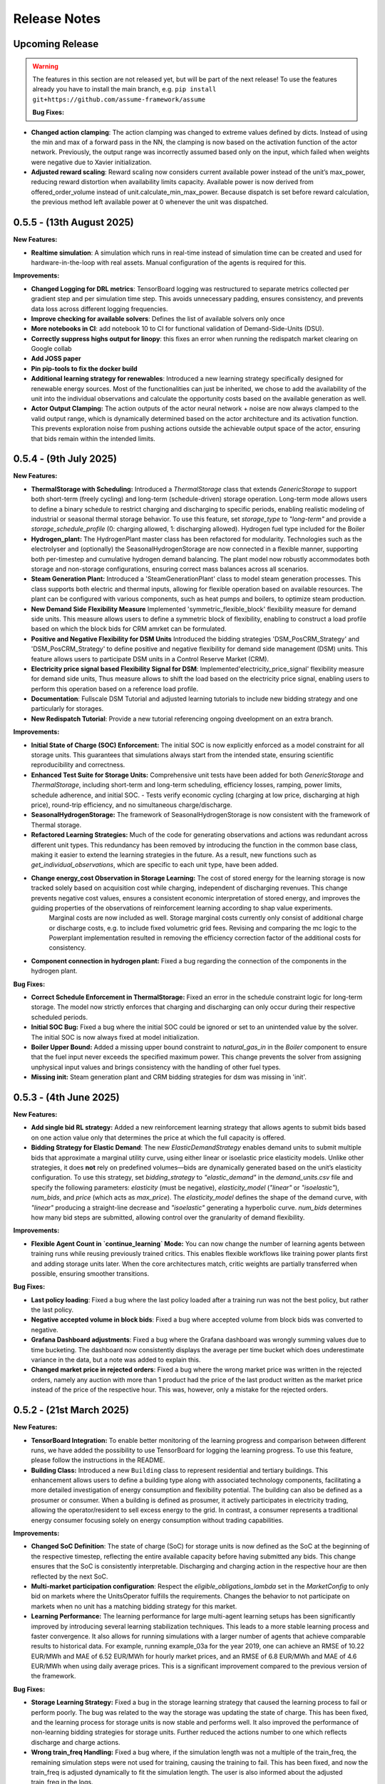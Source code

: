 .. SPDX-FileCopyrightText: ASSUME Developers
..
.. SPDX-License-Identifier: AGPL-3.0-or-later

#############
Release Notes
#############

Upcoming Release
================
.. warning::
  The features in this section are not released yet, but will be part of the next release! To use the features already you have to install the main branch,
  e.g. ``pip install git+https://github.com/assume-framework/assume``

  **Bug Fixes:**

- **Changed action clamping**: The action clamping was changed to extreme values defined by dicts. Instead of using the min and max of a forward pass in the NN, the clamping is now based on the activation function of the actor network. Previously, the output range was incorrectly assumed based only on the input, which failed when weights were negative due to Xavier initialization.
- **Adjusted reward scaling**: Reward scaling now considers current available power instead of the unit’s max_power, reducing reward distortion when availability limits capacity. Available power is now derived from offered_order_volume instead of unit.calculate_min_max_power. Because dispatch is set before reward calculation, the previous method left available power at 0 whenever the unit was dispatched.

0.5.5 - (13th August 2025)
==========================

**New Features:**

- **Realtime simulation**: A simulation which runs in real-time instead of simulation time can be created and used for hardware-in-the-loop with real assets. Manual configuration of the agents is required for this.

**Improvements:**

- **Changed Logging for DRL metrics**: TensorBoard logging was restructured to separate metrics collected per gradient step and per simulation time step. This avoids unnecessary padding, ensures consistency, and prevents data loss across different logging frequencies.
- **Improve checking for available solvers**: Defines the list of available solvers only once
- **More notebooks in CI**: add notebook 10 to CI for functional validation of Demand-Side-Units (DSU).
- **Correctly suppress highs output for linopy**: this fixes an error when running the redispatch market clearing on Google collab
- **Add JOSS paper**
- **Pin pip-tools to fix the docker build**
- **Additional learning strategy for renewables**: Introduced a new learning strategy specifically designed for renewable energy sources. Most of the functionalities can just be inherited, we chose to add the availability of the unit into the individual observations and calculate the opportunity costs based on the available generation as well.
- **Actor Output Clamping:** The action outputs of the actor neural network + noise are now always clamped to the valid output range, which is dynamically determined based on the actor architecture and its activation function. This prevents exploration noise from pushing actions outside the achievable output space of the actor, ensuring that bids remain within the intended limits.

0.5.4 - (9th July 2025)
=======================

**New Features:**

- **ThermalStorage with Scheduling:** Introduced a `ThermalStorage` class that extends `GenericStorage` to support both short-term (freely cycling) and long-term (schedule-driven) storage operation. Long-term mode allows users to define a binary schedule to restrict charging and discharging to specific periods, enabling realistic modeling of industrial or seasonal thermal storage behavior. To use this feature, set `storage_type` to `"long-term"` and provide a `storage_schedule_profile` (0: charging allowed, 1: discharging allowed). Hydrogen fuel type included for the Boiler
- **Hydrogen_plant:** The HydrogenPlant master class has been refactored for modularity. Technologies such as the electrolyser and (optionally) the SeasonalHydrogenStorage are now connected in a flexible manner, supporting both per-timestep and cumulative hydrogen demand balancing. The plant model now robustly accommodates both storage and non-storage configurations, ensuring correct mass balances across all scenarios.
- **Steam Generation Plant:** Introduced a 'SteamGenerationPlant' class to model steam generation processes. This class supports both electric and thermal inputs, allowing for flexible operation based on available resources. The plant can be configured with various components, such as heat pumps and boilers, to optimize steam production.
- **New Demand Side Flexibility Measure** Implemented 'symmetric_flexible_block' flexibility measure for demand side units. This measure allows users to define a symmetric block of flexibility, enabling to construct a load profile based on which the block bids for CRM amrket can be formulated.
- **Positive and Negative Flexibility for DSM Units** Introduced the bidding strategies 'DSM_PosCRM_Strategy' and 'DSM_PosCRM_Strategy' to define positive and negative flexibility for demand side management (DSM) units. This feature allows users to participate DSM units in a Control Reserve Market (CRM).
- **Electricity price signal based Flexibility Signal for DSM**: Implemented'electricity_price_signal' flexibility measure for demand side units, Thus measure allows to shift the load based on the electricity price signal, enabling users to perform this operation based on a reference load profile.
- **Documentation**: Fullscale DSM Tutorial and adjusted learning tutorials to include new bidding strategy and one particularly for storages.
- **New Redispatch Tutorial**: Provide a new tutorial referencing ongoing dveelopment on an extra branch.

**Improvements:**

- **Initial State of Charge (SOC) Enforcement:** The initial SOC is now explicitly enforced as a model constraint for all storage units. This guarantees that simulations always start from the intended state, ensuring scientific reproducibility and correctness.
- **Enhanced Test Suite for Storage Units:** Comprehensive unit tests have been added for both `GenericStorage` and `ThermalStorage`, including short-term and long-term scheduling, efficiency losses, ramping, power limits, schedule adherence, and initial SOC.
  - Tests verify economic cycling (charging at low price, discharging at high price), round-trip efficiency, and no simultaneous charge/discharge.
- **SeasonalHydrogenStorage:** The framework of SeasonalHydrogenStorage is now consistent with the framework of Thermal storage.
- **Refactored Learning Strategies:** Much of the code for generating observations and actions was redundant across different unit types. This redundancy has been removed by introducing the function in the common base class, making it easier to extend the learning strategies in the future. As a result, new functions such as `get_individual_observations`, which are specific to each unit type, have been added.
- **Change energy_cost Observation in Storage Learning:**  The cost of stored energy for the learning storage is now tracked solely based on acquisition cost while charging, independent of discharging revenues. This change prevents negative cost values, ensures a consistent economic interpretation of stored energy, and improves the guiding properties of the observations of reinforcement learning according to shap value experiments.
    Marginal costs are now included as well. Storage marginal costs currently only consist of additional charge or discharge costs, e.g. to include fixed volumetric grid fees. Revising and comparing the mc logic to the Powerplant implementation resulted in removing the efficiency correction factor of the additional costs for consistency.
- **Component connection in hydrogen plant:** Fixed a bug regarding the connection of the components in the hydrogen plant.


**Bug Fixes:**

- **Correct Schedule Enforcement in ThermalStorage:** Fixed an error in the schedule constraint logic for long-term storage. The model now strictly enforces that charging and discharging can only occur during their respective scheduled periods.
- **Initial SOC Bug:** Fixed a bug where the initial SOC could be ignored or set to an unintended value by the solver. The initial SOC is now always fixed at model initialization.
- **Boiler Upper Bound:** Added a missing upper bound constraint to `natural_gas_in` in the `Boiler` component to ensure that the fuel input never exceeds the specified maximum power. This change prevents the solver from assigning unphysical input values and brings consistency with the handling of other fuel types.
- **Missing init:** Steam generation plant and CRM bidding strategies for dsm was missing in 'init'.

0.5.3 - (4th June 2025)
=======================

**New Features:**

- **Add single bid RL strategy:** Added a new reinforcement learning strategy that allows agents to submit bids based on one action value only that determines the price at which the full capacity is offered.
- **Bidding Strategy for Elastic Demand**: The new `ElasticDemandStrategy` enables demand units to submit multiple bids that approximate a marginal utility curve, using
  either linear or isoelastic price elasticity models. Unlike other strategies, it does **not** rely on predefined volumes—bids are dynamically generated based on the
  unit’s elasticity configuration. To use this strategy, set `bidding_strategy` to `"elastic_demand"` in the `demand_units.csv` file and specify the following
  parameters: `elasticity` (must be negative), `elasticity_model` (`"linear"` or `"isoelastic"`), `num_bids`, and `price` (which acts as `max_price`). The `elasticity_model`
  defines the shape of the demand curve, with `"linear"` producing a straight-line decrease and `"isoelastic"` generating a hyperbolic curve. `num_bids` determines how many
  bid steps are submitted, allowing control over the granularity of demand flexibility.


**Improvements:**

- **Flexible Agent Count in `continue_learning` Mode:** You can now change the number of learning agents between training runs while reusing previously trained critics.
  This enables flexible workflows like training power plants first and adding storage units later. When the core architectures match, critic weights are partially transferred when possible, ensuring smoother transitions.

**Bug Fixes:**

- **Last policy loading**: Fixed a bug where the last policy loaded after a training run was not the best policy, but rather the last policy.
- **Negative accepted volume in block bids**: Fixed a bug where accepted volume from block bids was converted to negative.
- **Grafana Dashboard adjustments**: Fixed a bug where the Grafana dashboard was wrongly summing values due to time bucketing. The dashboard now consistently displays the average per time bucket which does underestimate
  variance in the data, but a note was added to explain this.
- **Changed market price in rejected orders**: Fixed a bug where the wrong market price was written in the rejected orders, namely any auction with more than 1 product had the price of the last product written as the
  market price instead of the price of the respective hour. This was, however, only a mistake for the rejected orders.

0.5.2 - (21st March 2025)
=========================

**New Features:**

- **TensorBoard Integration:** To enable better monitoring of the learning progress and comparison between different runs, we have added the possibility to use TensorBoard for logging
  the learning progress. To use this feature, please follow the instructions in the README.
- **Building Class:** Introduced a new ``Building`` class to represent residential and tertiary buildings. This enhancement allows users to define a building type along with
  associated technology components, facilitating a more detailed investigation of energy consumption and flexibility potential. The building can also be defined as a prosumer or consumer.
  When a building is defined as prosumer, it actively participates in electricity trading, allowing the operator/resident to sell excess energy to the grid. In contrast,
  a consumer represents a traditional energy consumer focusing solely on energy consumption without trading capabilities.

**Improvements:**

- **Changed SoC Definition**: The state of charge (SoC) for storage units is now defined as the SoC at the beginning of the respective timestep, reflecting the entire available capacity before having submitted any bids.
  This change ensures that the SoC is consistently interpretable. Discharging and charging action in the respective hour are then reflected by the next SoC.
- **Multi-market participation configuration**: Respect the `eligible_obligations_lambda` set in the `MarketConfig` to only bid on markets where the UnitsOperator fulfills the requirements.
  Changes the behavior to not participate on markets when no unit has a matching bidding strategy for this market.
- **Learning Performance:** The learning performance for large multi-agent learning setups has been significantly improved by introducing several learning stabilization techniques.
  This leads to a more stable learning process and faster convergence. It also allows for running simulations with a larger number of agents that achieve comparable results to historical data.
  For example, running example_03a for the year 2019, one can achieve an RMSE of 10.22 EUR/MWh and MAE of 6.52 EUR/MWh for hourly market prices, and an RMSE of 6.8 EUR/MWh and MAE of 4.6 EUR/MWh when
  using daily average prices. This is a significant improvement compared to the previous version of the framework.

**Bug Fixes:**

- **Storage Learning Strategy:** Fixed a bug in the storage learning strategy that caused the learning process to fail or perform poorly. The bug was related to the way the storage was updating the state of charge.
  This has been fixed, and the learning process for storage units is now stable and performs well. It also improved the performance of non-learning bidding strategies for storage units. Further reduced the actions number to one which reflects discharge and charge actions.
- **Wrong train_freq Handling:** Fixed a bug where, if the simulation length was not a multiple of the train_freq, the remaining simulation steps were not used for training, causing the training to fail.
  This has been fixed, and now the train_freq is adjusted dynamically to fit the simulation length. The user is also informed about the adjusted train_freq in the logs.
- **Logging of Learning Parameters:** Fixed the way learning parameters were logged, which previously used a different simulation_id for each episode, leading to very slow performance of the learning Grafana dashboard.
  Now, the learning parameters are logged using the same simulation_id for each episode, which significantly improves the performance of the learning Grafana dashboard.
- **Learning Reward Writing:** Fixed a bug where the reward was wrongly transformed with a reshape instead of a transpose when writing the reward to the database. This caused the reward to be written in the wrong format when working with multiple units.
  The bug did affect learning process with heterogeneous agents mainly. This has been fixed, and now the reward is written in the correct format.

**Code Refactoring**

  - Moved common functions to DSMFlex.
  - Added tests for the ``Building`` class.
  - Refactored variable names for better readability and consistency.
  - Restructured the process sequence for improved efficiency.

v0.5.1 - (3rd February 2025)
===========================================
**New Features:**

- **Exchange Unit**: A new unit type for modeling **energy trading** between market participants. It supports **buying (importing) and selling (exporting) energy**, with user-defined prices.
  Check **example_01a**, **example_03**, and the files **"exchange_units.csv"** and **"exchanges_df.csv"** for usage examples.
- **Market Contracts and Support Policies**: it is now possible to simulate the auctioning of support policies, like feed-in tariff, PPA, CfD or a market premium.
  The contracts are auctioned and then have a regular contract execution, to compensate according to the contracts dynamic, based on the historic market price and unit dispatch (#542).
- **Merit Order Plot** on the default Grafana Dashboard - showing a deeper view into the bidding behavior of the market actors.
  Additionally, a graph showing the market result per generation technology has been added (#531).

**Improvements:**

- **Multi-agent DRL fix**: Addressed a critical bug affecting action sampling, ensuring correct multi-agent learning.
- **Performance boost**: Optimized training efficiency, achieving **2x overall speedup** and up to **5x on CUDA devices**.
- **Learning Observation Space Scaling:** Instead of the formerly used max scaling of the observation space, we added a min-max scaling to the observation space.
  This allows for a more robust scaling of the observation space for future analysis (#508).
- **Allow Multi-Market Bidding Strategies**: Added the possibility to define a bidding strategy for multiple markets. Now when the same bidding strategy is used for two or more markets,
  the strategy is only created once and the same instance is used for all of these markets.
- **Improve Storage Behavior**: Storages were using the current unmodified SoC instead of the final SoC of last hour, leading to always using the initial value to calculate discharge possibility.(#524)
- **OEDS Loader**: when using the OEDS as a database, the queries have been adjusted to the latest update of the MarktStammDatenRegister. Time-sensitive fuel costs for gas, coal and oil are available from the OEDS as well.
  This also includes various fixes to the behavior of the DMAS market and complex powerplant strategies (#532).

**Bug Fixes:**

- **Update PyPSA Version:** Fixes example "small_with_redispatch"; adjustments to tutorials 10 and 11 to remove DeprecationWarnings.
- **Fixes to the documentation** documentation and example notebooks were updated to be compatible with the latest changes to the framework (#530, #537, #543)
- **postgresql17** - using the docker container in the default compose.yml requires to backup or delete the existing assume-db folder. Afterwards, no permission changes should be required anymore when setting up the DB (#541)

v0.5.0 - (10th December 2024)
===========================================

**New Features:**

- **Learning Rate and Noise Scheduling**: Added the possibility to schedule the learning rate and action noise in the learning process. This feature
  enables streamlining the learning progress. Currently, only "linear" decay available by setting the `learning_rate_schedule` and
  `action_noise_schedule` in the learning config to "linear". Defaults to no decay if not provided. It decays `learning_rate`/ `noise_dt`
  linearly from starting value to 0 over given `training_episodes` which can be adjusted by the user. The schedule parameters (e.g. end value
  and end fraction) are not adjustable in the config file, but can be set in the code.
- **Hydrogen Plant:** A new demand side unit representing a hydrogen plant has been added. The hydrogen plant consists of an
  electrolyzer and a seasonal hydrogen storage unit. The electrolyzer converts electricity into hydrogen, which can be
  stored in the hydrogen storage unit and later used.
- **Seasonal Hydrogen Storage:** A new storage unit representing a seasonal hydrogen storage has been added. The seasonal hydrogen
  storage unit can store hydrogen over long periods and release it when needed. It has specific constraints to avoid charging or
  discharging during off-season or on-season time as well as a target level to be reached at the end of the season.

**Improvements:**

- **Timeseries Performance Optimization:** Switched to a custom `FastIndex` and `FastSeries` class, which is based on the pandas Series
  but utilizes NumPy arrays for internal data storage and indexing. This change significantly improves the
  performance of read and write operations, achieving an average speedup of **2x to 3x** compared to standard
  pandas Series. The `FastSeries` class retains a close resemblance to the pandas Series, including core
  functionalities like indexing, slicing, and arithmetic operations. This ensures seamless integration,
  allowing users to work with the new class without requiring significant code adaptation.
- **Outputs Role Performance Optimization:** Output role handles dict data directly and only converts to DataFrame on Database write.
- **Overall Performance Optimization:** The overall performance of the framework has been improved by a factor of 5x to 12x
  depending on the size of the simulation (number of units, markets, and time steps).

**Bugfixes:**

- **Tutorials**: General fixes of the tutorials, to align with updated functionalitites of Assume
- **Tutorial 07**: Aligned Amiris loader with changes in format in Amiris compare (https://gitlab.com/fame-framework/fame-io/-/issues/203 and https://gitlab.com/fame-framework/fame-io/-/issues/208)
- **Powerplant**: Remove duplicate `Powerplant.set_dispatch_plan()` which broke multi-market bidding
- **CSV scenario loader**: Fixed issue when one extra day was being added to the index, which lead to an error in the simulation when additional data was not available in the input data.
- **Market opening schedule**: Fixed issue where the market opening was scheduled even though the simulation was ending before the required products. Now the market opening is only scheduled
  if the total duration of the market products plus first delivery time fits before the simulation end.
- **Loader fixes**: Fixes for PyPSA, OEDS and AMIRIS loaders

**Full Changelog**: `v0.4.3...v0.5.0 <https://github.com/assume-framework/assume/compare/v0.4.2...v0.5.0>`_

v0.4.3 - (11th November 2024)
===========================================

**Improvements:**

- **Documentation**: added codespell hook to pre-commit which checks for spelling errors in documentation and code

**Bugfixes:**

- **Simulation**: Delete simulation results for same simulation prior to run (as before v0.4.2)

**Full Changelog**: `v0.4.2...v0.4.3 <https://github.com/assume-framework/assume/compare/v0.4.2...v0.4.3>`_

v0.4.2 - (5th November 2024)
===========================================

**New Features:**

- **Residential Components**: Added new residential DST components including PV, EV, Heat Pump, and Boiler, now with enhanced docstrings for better usability.
- **Modular DST Components**: DST components have been converted from functions to classes, improving modularity and reusability.
- **Generic Storage Class**: Introduced a `GenericStorage` class for storage components. Specific classes, such as EV and Hydrogen Storage, now inherit from it.
- **Storage Learning Strategy**: Added a new DRL-based learning strategy for storage units. To use it, set `storage_learning` in the `bidding_EOM` column of `storage_units.csv`. Refer to the `StorageRLStrategy` documentation for more details.
- **Mango 2.x Update**: Upgraded to mango 2.x, enabling synchronous world creation. To upgrade an existing environment, run:
  ```
  pip uninstall -y mango-agents mango-agents-assume && pip install assume-framework --upgrade
  ```
- **Distributed Simulation Enhancements**: Improved distributed simulation for TCP and MQTT, allowing containers to wait for each other during simulations.
- **Integrated Optimization with Pyomo and HIGHS Solver**: The Pyomo library and HIGHS solver are now installed by default, removing the need to install `assume-framework[optimization]` separately. The HIGHS solver is used as the default, replacing the older GLPK solver for improved optimization performance and efficiency.

**Improvements:**

- **Documentation**: Refined tutorial notebooks and added bug fixes.
- **Saving Frequency Logic**: Refactored the saving frequency in the `WriteOutput` class for improved efficiency.

**Bug Fixes:**

- **Solver Compatibility**: Addressed undefined `solver_options` when using solvers other than Gurobi or HIGHS.
- **Cashflow Calculation**: Corrected cashflow calculations for single-digit orders.
- **Simulation Execution**: Enabled simulations to synchronize and wait for each other.
- **Edge Case Handling**: Fixed edge cases in `pay_as_clear` and `pay_as_bid`.

**New Contributor:**

- @HafnerMichael made their first contribution with improvements to cashflow calculations and development of residential DST components.

**Full Changelog**: `v0.4.1...v0.4.2 <https://github.com/assume-framework/assume/compare/v0.4.1...v0.4.2>`_


v0.4.1 (8th October 2024)
===========================================

**New Features:**

- improve LSTM learning strategy (#382)
- add python 3.12 compatibility (#334)
- manual strategy for interactive market simulation (#403)

**Improvements:**

- add the ability to define the solver for the optimization-based market clearing inside the param_dict of the config file (#432)
- shallow clone in Jupyter notebooks so that cloning is faster (#433)
- fixes in storage operation bidding (#417)
- update GitHub Actions versions (#402)

**Bug Fixes:**

- add compatibility with pyyaml-include (#421)
- make complex clearing compatible to RL (#430)
- pin PyPSA to remove DeprecationWarnings for now (#431)

**Full Changelog**: `v0.4.0...v0.4.1 <https://github.com/assume-framework/assume/compare/v0.4.0...v0.4.1>`_

v0.4.0 (8th August 2024)
=========================================

**New Features:**

- **Market Coupling:** Users can now perform market clearing for different market zones with given transmission capacities. This feature
  allows for more realistic simulation of market conditions across multiple interconnected regions, enhancing the accuracy of market
  analysis and decision-making processes. A tutorial on how to use this feature is coming soon.

- **Adjust the Framework to Schedule Storing to the Learning Role:** This enhancement enables Learning agents to participate in sequential
  markets, such as day-ahead and intraday markets. The rewards are now written after the last market, ensuring that the learning process
  accurately reflects the outcomes of all market interactions. This improvement supports more sophisticated and realistic agent training scenarios.
  A tutorial on how to use this feature is coming soon.

- **Multiprocessing:** Using a command line option, it is now possible to use run each simulation agent in its own process to speed up larger simulations.
  You can read more about it in :doc:`distributed_simulation`

- **Steel Plant Demand Side Management Unit**: A new unit type has been added to the framework, enabling users to model the demand side management
  of a steel plant. This feature allows for more detailed and accurate simulations of industrial energy consumption patterns and market interactions.
  This unit can be configured with different components, such as the electric arc furnace, electrolyzer, and hot storage, to reflect the specific
  characteristics of steel production processes. The process can be optimized to minimize costs or to maximize the available flexibility, depending
  on the user's requirements. A tutorial and detailed documentation on how to use this feature are coming soon.

- **LSTM Actor Architectures:** The framework now supports long short-term memory (LSTM) networks as actor architectures for reinforcement learning.
  This feature enables users to apply more advanced neural network architectures to their learning agents, enhancing the learning process and
  enabling more accurate and efficient decision-making especially with time series data.

**Improvements:**

- Significant speed up of the framework and especially of the learning process
- Separated scenario loader function to improve speed and reduce unrequired operations
- Refactored unit operator by adding a separate unit operator for learning units
- Enhanced learning output and path handling
- Updated dashboard for better storage view
- Improved clearing with shuffling of bids, to avoid bias in clearing of units early in order book
- Introduced a mechanism to clear the market according to defined market zones while maintaining information about
  individual nodes, enabling the establishment of specific market zones within the energy market and subsequent
  nodal-based markets such as redispatch.
- Added `zones_identifier` to the configuration file and `zone_id` to the `buses.csv`, and refactored the complex market
  clearing algorithm to incorporate zone information, ensuring that bids submitted with a specific node are
  matched to the corresponding market zone.
- If any values in the availability_df.csv file are larger than 1, the framework will now warn the user
  and run a method to normalize the values to [0, 1].
- Examples have been restructured to easier orientation and understanding: example_01.. cover all feature demonstration examples,
  example_02.. cover all learning examples, example_03.. cover all full year examples
- Added the option of integrating different actor network architectures to the reinforcement learning algorithm, currently a multilayer perceptron (mlp) and long short-term memory (lstm) are implemented
- Added storing of network flows for complex clearing

**Bug Fixes:**

- Fix learning when action dimension equals one
- Fixed Tutorial 5
- Correctly calculated timezone offsets
- Improved handling of rejected bids
- Fix the error that exploration mode is used during evaluation
- Fix double dispatch writing
- Fixed complex clearing with pyomo>=6.7
- Resolved various issues with learning and policy saving
- Fixed missing market dispatch values in day-ahead markets
- Added a check for availability_df.csv file to check for any values larger than 1
- Fixed compatibility issues between new pyomo and RL due to tensor handling

**Other Changes:**

- Added closing word and final dashboard link to interoperability tutorial


**Full Changelog**: `v0.3.7...v0.4.0 <https://github.com/assume-framework/assume/compare/v0.3.7...v0.4.0>`_

v0.3.7 (21st March 2024)
=========================

**New Features:**

- Added Contract Market with feed-in policy and market premium (#248)
- Introduced basic grid visualization (#305)
- Added PyPSA loader (#311)
- Implemented interoperability tutorial (#323)

**Improvements:**

- Updated how Pyomo markets are imported (#310)
- Added ARM docker platform support (#312)
- Updated Grafana docker version to latest (#316)
- Adjusted scenario loaders (#317)
- Prepared ASSUME for proper nodal pricing integration (#304)

**Bug Fixes:**

- Fixed bugs in tutorial 6 (#324)
- Set correct compose.yml mount for docker (#320)

**Other Changes:**

- Added Code of Conduct (#313)
- Added fixed Pyomo version to avoid warnings (#325)
- Increased version to 0.3.7 for latest release (#327)


v0.3.6 (22nd February 2024)
===========================

**Improvements:**

- Updated GitHub actions (#296, #297)
- Silenced output of Gurobi by specifying a non-logging environment (#300)
- Fixed writing of market_dispatch and dispatch for other product types (#301)
- Fixed datetime warning (#302)

**Bug Fixes:**

- Fixed Tutorial 2 (#299)
- Fixed string conversion of paths (#307)

**Documentation:**

- Added a tutorial for advanced order types and documentation for complex clearing (#303)

**Other Changes:**

- Moved DMAS bidding strategies into try-except block since Pyomo is not a required dependency (#308)


v0.3.5 (14th February 2024)
===========================

**New Features:**

- Introduced the redispatch module for congestion management
- Implemented cost-based and market-based redispatch strategies
- Added support for "pay as bid" and "pay as clear" market methods in redispatch

**Improvements:**

- Changed strategy allocation to use market names instead of product types (#289)
- Implemented overall scenario loading improvements

**Bug Fixes:**

- Fixed issues with storage operations (#291)
- Removed empty bid as a method of bidding strategy (#293)
- Cleaned up hard-coded EOM references (#294)


v0.3 (6th February 2024)
=========================

**New Features:**

- Added Data Request mechanism (#247)
- Implemented block order and linked order with respective market clearing mechanism (#269)
- Added MASTR based OEDS loader
- Introduced AMIRIS Scenario loader

**Improvements:**

- Added "Open in Colab" to notebooks (#258)
- Improved data_dict usage (#274)

**Bug Fixes:**

- Fixed calculation of marginal cost and output_before (#250)
- Adjusted query of reward during training (#256)
- Fixed calculation of flexible storage bids (#260)
- Fixed RL evaluations (#280)

**Documentation:**

- Added basic tutorials 01 and 02 (#257)
- Created Custom Unit and Custom Strategy tutorial (#262)
- Added tutorial for EOM and LTM comparison (#265)
- Updated dependencies and installation instructions (#282)
- Added additional clearing and strategy docs (#283)

**Other Changes:**

- Added reuse compliance
- Moved scenario loaders to separate folder (#264)
- Added automatic assignment of RL units to one RL unit operator (#276)


v0.2.1 (3rd November 2023)
===========================

**Improvements:**

- Improved distribution of current time to agents running in shadow container in different processes (#199)

**Bug Fixes:**

- Fixed loading of learned strategies (#219)

**Documentation:**

- Added RL Documentation (#221)

**Other Changes:**

- Added AMIRIS scenario loader (#224)
- Added shields badges to README (#223)
- Fixed issues for running distributed scenario with MQTT (#222)


v0.2.0 (30th September 2023)
=============================

**New Features:**

- Added support for CUDA-enabled devices for learning
- Implemented tracking of evaluation periods for better learning performance evaluation
- Added capability to start several simulations in parallel

**Improvements:**

- Enhanced learning performance
- Addressed storage units behavior bugs

**Other Changes:**

- Added new Grafana dashboard definitions for easier analysis
- Updated Docker compose file to include Renderer for saving plots directly from Grafana dashboards


v0.1.0 - Initial Release (12th September 2023)
==============================================

This is the initial release of the ASSUME Framework, published to PyPi.

**Key Features:**

- Ability to define different energy market designs
- Includes reinforcement learning capabilities

The ASSUME Framework allows users to model and simulate various energy market designs while incorporating reinforcement learning techniques for advanced analysis and optimization.
